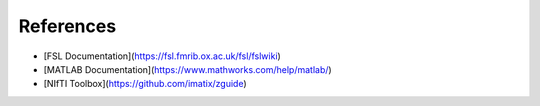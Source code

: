 References
==========

- [FSL Documentation](https://fsl.fmrib.ox.ac.uk/fsl/fslwiki)
- [MATLAB Documentation](https://www.mathworks.com/help/matlab/)
- [NIfTI Toolbox](https://github.com/imatix/zguide)